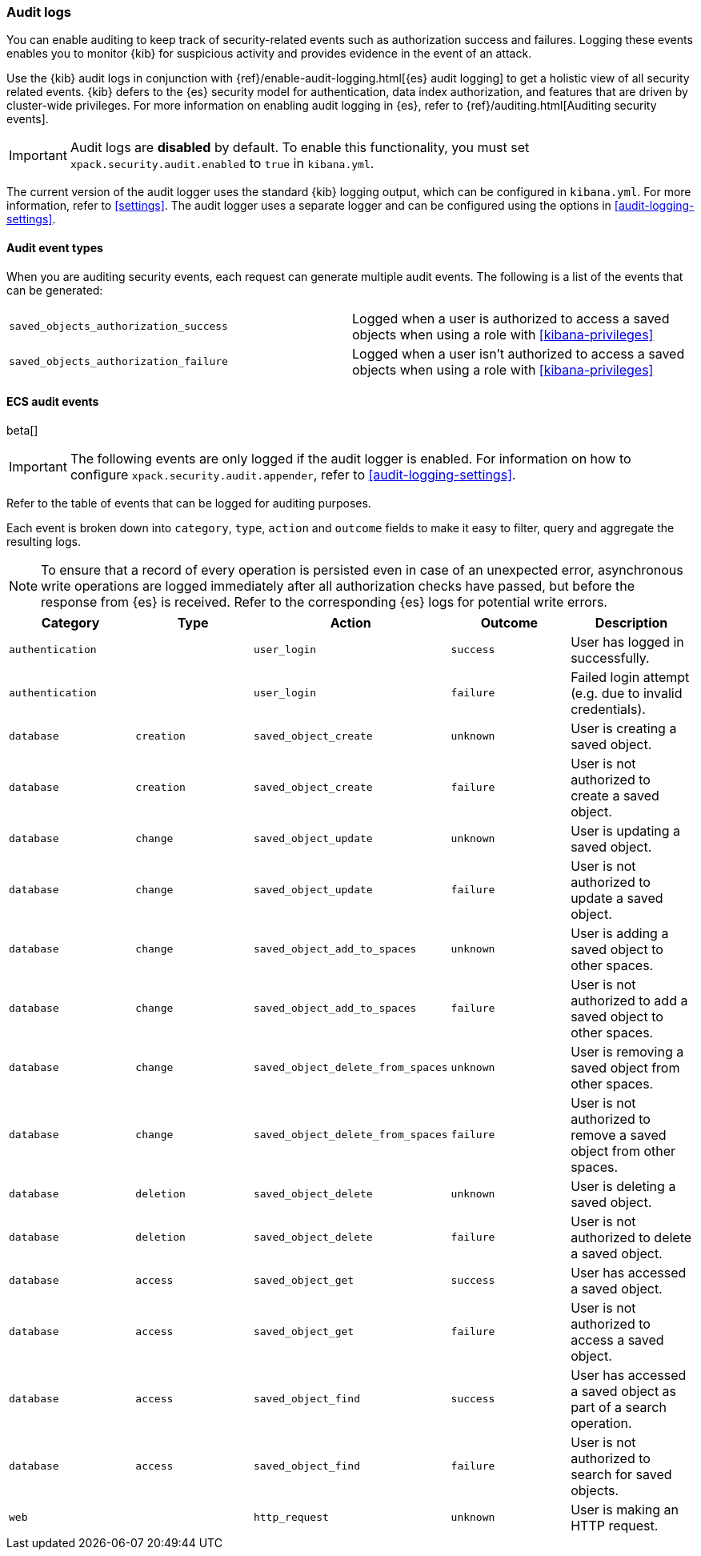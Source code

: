 [role="xpack"]
[[xpack-security-audit-logging]]
=== Audit logs

You can enable auditing to keep track of security-related events such as
authorization success and failures. Logging these events enables you to monitor
{kib} for suspicious activity and provides evidence in the event of an attack.

Use the {kib} audit logs in conjunction with {ref}/enable-audit-logging.html[{es} audit logging] to get a
holistic view of all security related events. {kib} defers to the {es} security
model for authentication, data index authorization, and features that are driven
by cluster-wide privileges. For more information on enabling audit logging in
{es}, refer to {ref}/auditing.html[Auditing security events].

[IMPORTANT]
============================================================================
Audit logs are **disabled** by default. To enable this functionality, you must
set `xpack.security.audit.enabled` to `true` in `kibana.yml`.
============================================================================

The current version of the audit logger uses the standard {kib} logging output,
which can be configured in `kibana.yml`. For more information, refer to <<settings>>.
The audit logger uses a separate logger and can be configured using
the options in <<audit-logging-settings>>. 

==== Audit event types

When you are auditing security events, each request can generate multiple audit
events. The following is a list of the events that can be generated:

|======
| `saved_objects_authorization_success`    | Logged when a user is authorized to access a saved
                                             objects when using a role with <<kibana-privileges>>
| `saved_objects_authorization_failure`    | Logged when a user isn't authorized to access a saved
                                             objects when using a role with <<kibana-privileges>>
|======

[[xpack-security-ecs-audit-logging]]
==== ECS audit events

beta[]

[IMPORTANT]
============================================================================
The following events are only logged if the audit logger is enabled.
For information on how to configure `xpack.security.audit.appender`, refer to
<<audit-logging-settings>>.
============================================================================

Refer to the table of events that can be logged for auditing purposes. 

Each event is broken down into `category`, `type`, `action` and `outcome` fields
to make it easy to filter, query and aggregate the resulting logs. 

[NOTE]
============================================================================
To ensure that a record of every operation is persisted even in case of an
unexpected error, asynchronous write operations are logged immediately after all
authorization checks have passed, but before the response from {es} is received.
Refer to the corresponding {es} logs for potential write errors.
============================================================================

[cols="5*<",options="header"]
|======
| Category
| Type
| Action
| Outcome
| Description

| `authentication`
| 
| `user_login`
| `success`
| User has logged in successfully.

| `authentication`
| 
| `user_login`
| `failure`
| Failed login attempt (e.g. due to invalid credentials).

| `database`
| `creation`
| `saved_object_create`
| `unknown`
| User is creating a saved object.

| `database`
| `creation`
| `saved_object_create`
| `failure`
| User is not authorized to create a saved object.

| `database`
| `change`
| `saved_object_update`
| `unknown`
| User is updating a saved object.

| `database`
| `change`
| `saved_object_update`
| `failure`
| User is not authorized to update a saved object.

| `database`
| `change`
| `saved_object_add_to_spaces`
| `unknown`
| User is adding a saved object to other spaces.

| `database`
| `change`
| `saved_object_add_to_spaces`
| `failure`
| User is not authorized to add a saved object to other spaces.

| `database`
| `change`
| `saved_object_delete_from_spaces`
| `unknown`
| User is removing a saved object from other spaces.

| `database`
| `change`
| `saved_object_delete_from_spaces`
| `failure`
| User is not authorized to remove a saved object from other spaces.

| `database`
| `deletion`
| `saved_object_delete`
| `unknown`
| User is deleting a saved object.

| `database`
| `deletion`
| `saved_object_delete`
| `failure`
| User is not authorized to delete a saved object.

| `database`
| `access`
| `saved_object_get`
| `success`
| User has accessed a saved object.

| `database`
| `access`
| `saved_object_get`
| `failure`
| User is not authorized to access a saved object.

| `database`
| `access`
| `saved_object_find`
| `success`
| User has accessed a saved object as part of a search operation.

| `database`
| `access`
| `saved_object_find`
| `failure`
| User is not authorized to search for saved objects.

| `web`
| 
| `http_request`
| `unknown`
| User is making an HTTP request.
|======
